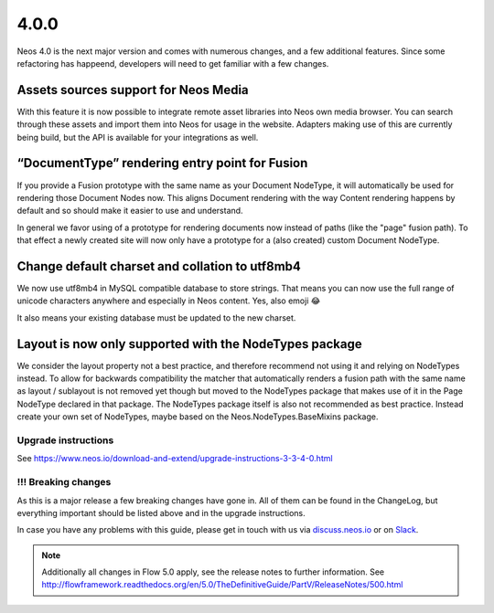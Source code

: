 =====
4.0.0
=====

Neos 4.0 is the next major version and comes with numerous changes, and a few additional features.
Since some refactoring has happeend, developers will need to get familiar with a few changes.

Assets sources support for Neos Media
=====================================

With this feature it is now possible to integrate remote asset
libraries into Neos own media browser. You can search through these
assets and import them into Neos for usage in the website.
Adapters making use of this are currently being build, but the API is
available for your integrations as well.

“DocumentType” rendering entry point for Fusion
===============================================

If you provide a Fusion prototype with the same name as your Document NodeType,
it will automatically be used for rendering those Document Nodes now.
This aligns Document rendering with the way Content rendering happens
by default and so should make it easier to use and understand.

In general we favor using of a prototype for rendering documents now instead
of paths (like the "page" fusion path). To that effect a newly created site
will now only have a prototype for a (also created) custom Document NodeType.

Change default charset and collation to utf8mb4
===============================================

We now use utf8mb4 in MySQL compatible database to store strings.
That means you can now use the full range of unicode characters anywhere
and especially in Neos content. Yes, also emoji 😂

It also means your existing database must be updated to the new charset.

Layout is now only supported with the NodeTypes package
=======================================================

We consider the layout property not a best practice, and therefore
recommend not using it and relying on NodeTypes instead. To allow for
backwards compatibility the matcher that automatically renders a fusion path
with the same name as layout / sublayout is not removed yet though but moved
to the NodeTypes package that makes use of it in the Page NodeType declared
in that package. The NodeTypes package itself is also not recommended as
best practice. Instead create your own set of NodeTypes, maybe based on the
Neos.NodeTypes.BaseMixins package.

~~~~~~~~~~~~~~~~~~~~
Upgrade instructions
~~~~~~~~~~~~~~~~~~~~

See https://www.neos.io/download-and-extend/upgrade-instructions-3-3-4-0.html

~~~~~~~~~~~~~~~~~~~~
!!! Breaking changes
~~~~~~~~~~~~~~~~~~~~

As this is a major release a few breaking changes have gone in. All of them can be found
in the ChangeLog, but everything important should be listed above and in the upgrade instructions.

In case you have any problems with this guide, please get in touch with us
via `discuss.neos.io <https://discuss.neos.io/>`_ or on `Slack <https://neos-project.slack.com/>`_.

.. note::

   Additionally all changes in Flow 5.0 apply, see the release notes to further information.
   See http://flowframework.readthedocs.org/en/5.0/TheDefinitiveGuide/PartV/ReleaseNotes/500.html
